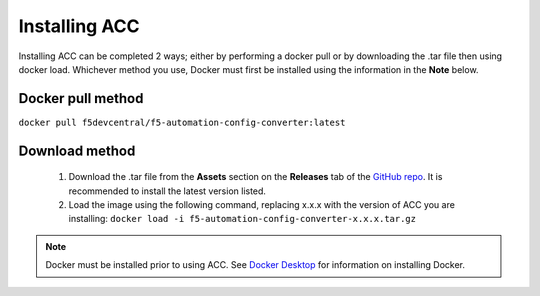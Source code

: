 .. _install:

Installing ACC
==============

Installing ACC can be completed 2 ways; either by performing a docker pull or by downloading the .tar file then using docker load.
Whichever method you use, Docker must first be installed using the information in the **Note** below.

Docker pull method
^^^^^^^^^^^^^^^^^^

``docker pull f5devcentral/f5-automation-config-converter:latest``

Download method
^^^^^^^^^^^^^^^

 1. Download the .tar file from the **Assets** section on the **Releases** tab of the `GitHub repo <https://github.com/f5devcentral/f5-automation-config-converter/releases/>`_.
    It is recommended to install the latest version listed.

 2. Load the image using the following command, replacing x.x.x with the version of ACC you are installing: ``docker load -i f5-automation-config-converter-x.x.x.tar.gz``

.. NOTE:: Docker must be installed prior to using ACC.  See `Docker Desktop <https://docs.docker.com/desktop/>`_ for information on installing Docker.